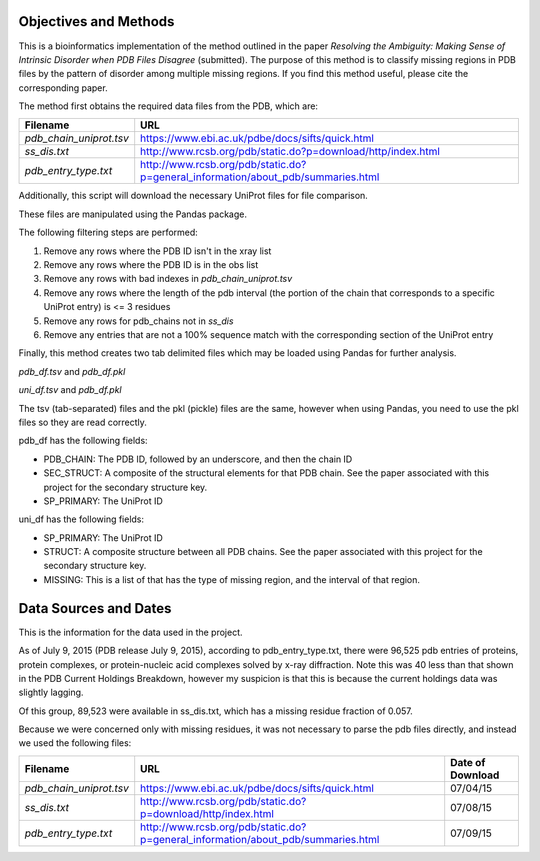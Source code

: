 Objectives and Methods
======================

This is a bioinformatics implementation of the method outlined in the paper *Resolving
the Ambiguity: Making Sense of Intrinsic Disorder when PDB Files
Disagree* (submitted). The purpose of this method is to classify missing
regions in PDB files by the pattern of disorder among multiple missing
regions. If you find this method useful, please cite the corresponding paper.

The method first obtains the required data files from the PDB, which
are:

+-----------------------------+--------------------------------------------------------------------------------------+
| Filename                    | URL                                                                                  |
+=============================+======================================================================================+
| *pdb\_chain\_uniprot.tsv*   | https://www.ebi.ac.uk/pdbe/docs/sifts/quick.html                                     |
+-----------------------------+--------------------------------------------------------------------------------------+
| *ss\_dis.txt*               | http://www.rcsb.org/pdb/static.do?p=download/http/index.html                         |
+-----------------------------+--------------------------------------------------------------------------------------+
| *pdb\_entry\_type.txt*      | http://www.rcsb.org/pdb/static.do?p=general\_information/about\_pdb/summaries.html   |
+-----------------------------+--------------------------------------------------------------------------------------+

Additionally, this script will download the necessary UniProt files for
file comparison.

These files are manipulated using the Pandas package.

The following filtering steps are performed:

1. Remove any rows where the PDB ID isn't in the xray list
2. Remove any rows where the PDB ID is in the obs list
3. Remove any rows with bad indexes in *pdb\_chain\_uniprot.tsv*
4. Remove any rows where the length of the pdb interval (the portion of
   the chain that corresponds to a specific UniProt entry) is <= 3
   residues
5. Remove any rows for pdb\_chains not in *ss\_dis*
6. Remove any entries that are not a 100% sequence match with the
   corresponding section of the UniProt entry

Finally, this method creates two tab delimited files which may be loaded
using Pandas for further analysis.

*pdb\_df.tsv* and *pdb\_df.pkl*

*uni\_df.tsv* and *pdb\_df.pkl*

The tsv (tab-separated) files and the pkl (pickle) files are the same,
however when using Pandas, you need to use the pkl files so they are
read correctly.

pdb\_df has the following fields:

-  PDB\_CHAIN: The PDB ID, followed by an underscore, and then the chain
   ID
-  SEC\_STRUCT: A composite of the structural elements for that PDB
   chain. See the paper associated with this project for the secondary
   structure key.
-  SP\_PRIMARY: The UniProt ID

uni\_df has the following fields:

-  SP\_PRIMARY: The UniProt ID
-  STRUCT: A composite structure between all PDB chains. See the paper
   associated with this project for the secondary structure key.
-  MISSING: This is a list of that has the type of missing region, and
   the interval of that region.

Data Sources and Dates
======================

This is the information for the data used in the project.

As of July 9, 2015 (PDB release July 9, 2015), according to
pdb\_entry\_type.txt, there were 96,525 pdb entries of proteins, protein
complexes, or protein-nucleic acid complexes solved by x-ray
diffraction. Note this was 40 less than that shown in the PDB Current
Holdings Breakdown, however my suspicion is that this is because the
current holdings data was slightly lagging.

Of this group, 89,523 were available in ss\_dis.txt, which has a missing
residue fraction of 0.057.

Because we were concerned only with missing residues, it was not
necessary to parse the pdb files directly, and instead we used the
following files:

+-----------------------------+--------------------------------------------------------------------------------------+--------------------+
| Filename                    | URL                                                                                  | Date of Download   |
+=============================+======================================================================================+====================+
| *pdb\_chain\_uniprot.tsv*   | https://www.ebi.ac.uk/pdbe/docs/sifts/quick.html                                     | 07/04/15           |
+-----------------------------+--------------------------------------------------------------------------------------+--------------------+
| *ss\_dis.txt*               | http://www.rcsb.org/pdb/static.do?p=download/http/index.html                         | 07/08/15           |
+-----------------------------+--------------------------------------------------------------------------------------+--------------------+
| *pdb\_entry\_type.txt*      | http://www.rcsb.org/pdb/static.do?p=general\_information/about\_pdb/summaries.html   | 07/09/15           |
+-----------------------------+--------------------------------------------------------------------------------------+--------------------+
